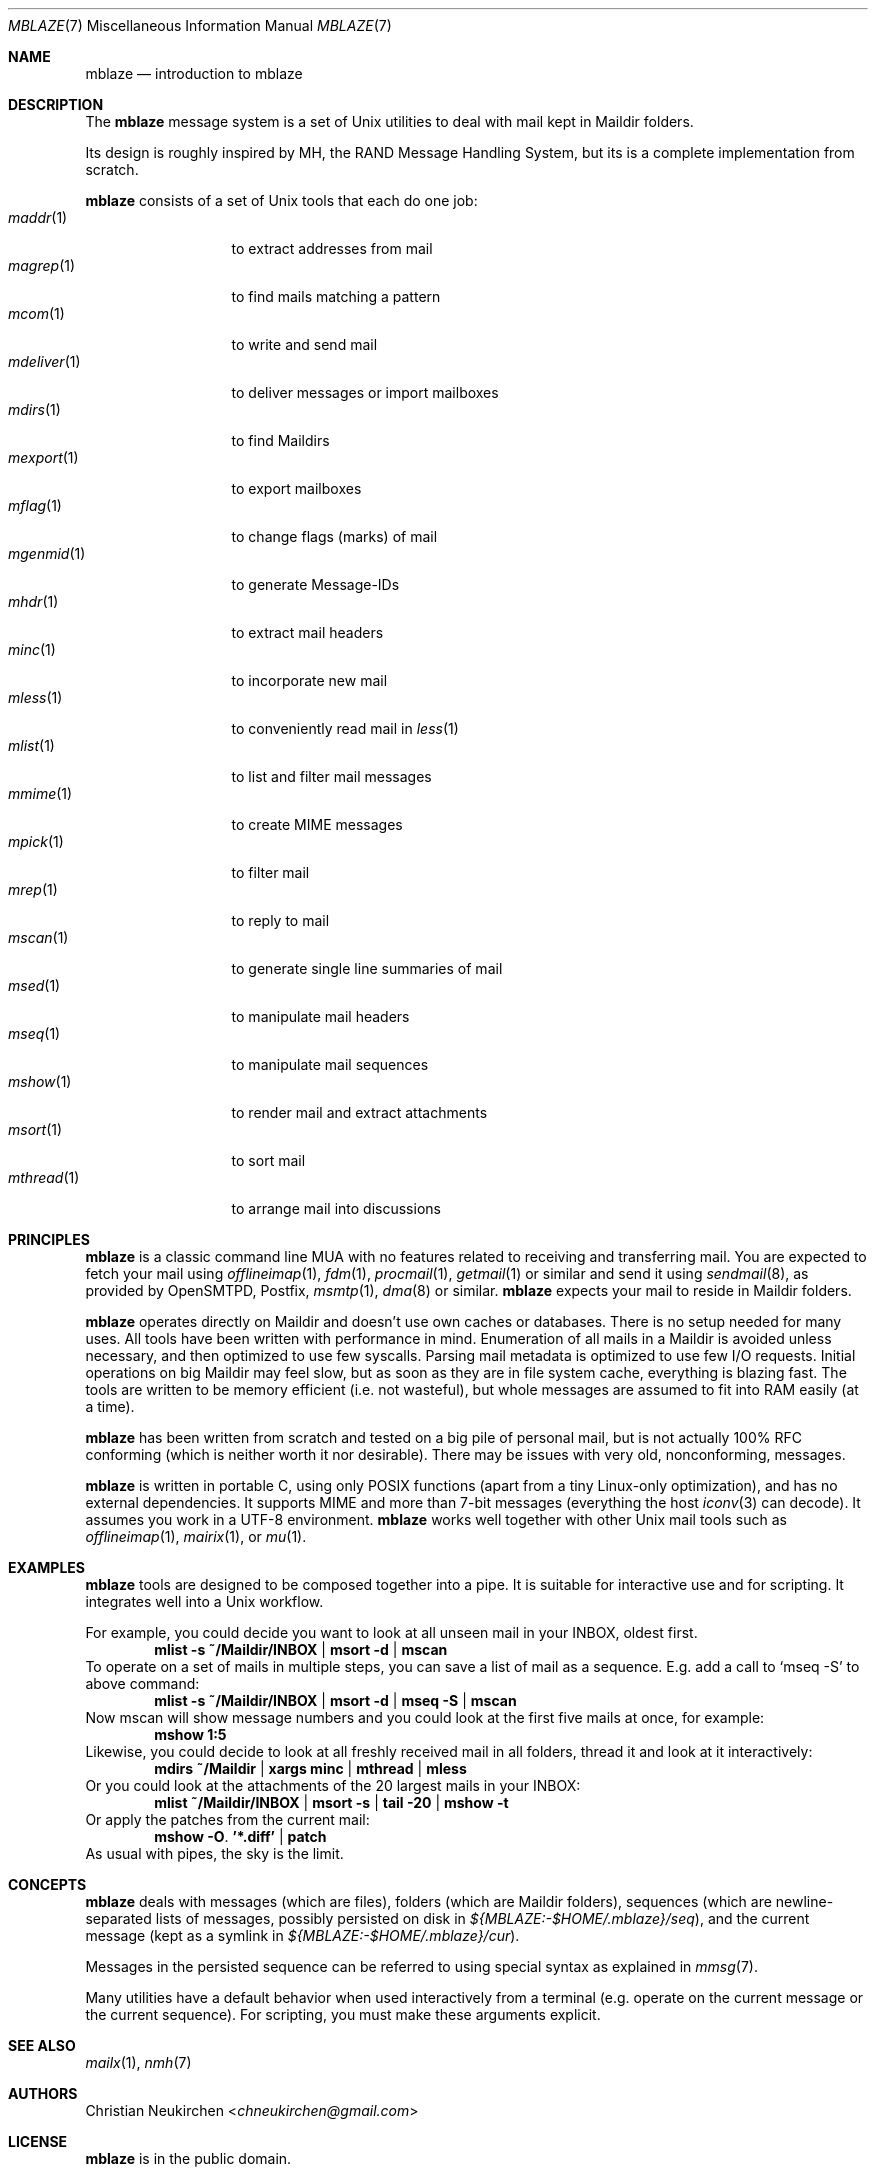 .Dd July 22, 2016
.Dt MBLAZE 7
.Os
.Sh NAME
.Nm mblaze
.Nd introduction to mblaze
.Sh DESCRIPTION
The
.Nm
message system is a set of Unix utilities to deal with
mail kept in Maildir folders.
.Pp
Its design is roughly inspired by MH, the RAND Message Handling
System, but its is a complete implementation from scratch.
.Pp
.Nm
consists of a set of Unix tools that each do one job:
.Bl -tag -width 11n -compact
.It Xr maddr 1
to extract addresses from mail
.It Xr magrep 1
to find mails matching a pattern
.It Xr mcom 1
to write and send mail
.It Xr mdeliver 1
to deliver messages or import mailboxes
.It Xr mdirs 1
to find Maildirs
.It Xr mexport 1
to export mailboxes
.It Xr mflag 1
to change flags (marks) of mail
.It Xr mgenmid 1
to generate Message-IDs
.It Xr mhdr 1
to extract mail headers
.It Xr minc 1
to incorporate new mail
.It Xr mless 1
to conveniently read mail in
.Xr less 1
.It Xr mlist 1
to list and filter mail messages
.It Xr mmime 1
to create MIME messages
.It Xr mpick 1
to filter mail
.It Xr mrep 1
to reply to mail
.It Xr mscan 1
to generate single line summaries of mail
.It Xr msed 1
to manipulate mail headers
.It Xr mseq 1
to manipulate mail sequences
.It Xr mshow 1
to render mail and extract attachments
.It Xr msort 1
to sort mail
.It Xr mthread 1
to arrange mail into discussions
.El
.Sh PRINCIPLES
.Nm
is a classic command line MUA with no features related to receiving
and transferring mail.
You are expected to fetch your mail using
.Xr offlineimap 1 ,
.Xr fdm 1 ,
.Xr procmail 1 ,
.Xr getmail 1
or similar
and send it using
.Xr sendmail 8 ,
as provided by
OpenSMTPD,
Postfix,
.Xr msmtp 1 ,
.Xr dma 8
or similar.
.Nm
expects your mail to reside in Maildir folders.
.Pp
.Nm
operates directly on Maildir and doesn't use own caches or databases.
There is no setup needed for many uses.
All tools have been written with performance in mind.
Enumeration of all mails in a Maildir is avoided unless necessary,
and then optimized to use few syscalls.
Parsing mail metadata is optimized to use few I/O requests.
Initial operations on big Maildir may feel slow, but as soon as they
are in file system cache, everything is blazing fast.
The tools are written to be memory efficient (i.e. not wasteful), but
whole messages are assumed to fit into RAM easily (at a time).
.Pp
.Nm
has been written from scratch and tested on a big pile of personal mail,
but is not actually 100% RFC conforming
(which is neither worth it nor desirable).
There may be issues with very old, nonconforming, messages.
.Pp
.Nm
is written in portable C, using only POSIX functions (apart from a tiny
Linux-only optimization),
and has no external dependencies.
It supports MIME and more than 7-bit messages (everything the host
.Xr iconv 3
can decode).
It assumes you work in a UTF-8 environment.
.Nm
works well together with other Unix mail tools such as
.Xr offlineimap 1 ,
.Xr mairix 1 ,
or
.Xr mu 1 .
.Sh EXAMPLES
.Nm
tools are designed to be composed together into a pipe.
It is suitable for interactive use and for scripting.
It integrates well into a Unix workflow.
.Pp
For example, you could decide you want to look at all unseen mail in your
INBOX, oldest first.
.Dl mlist -s ~/Maildir/INBOX | msort -d | mscan
To operate on a set of mails in multiple steps, you can save a list of mail
as a sequence.
E.g. add a call to
.Ql mseq -S
to above command:
.Dl mlist -s ~/Maildir/INBOX | msort -d | mseq -S | mscan
Now mscan will show message numbers and you could look at the first
five mails at once, for example:
.Dl mshow 1:5
Likewise, you could decide to look at all freshly received mail in all
folders, thread it and look at it interactively:
.Dl mdirs ~/Maildir | xargs minc | mthread | mless
Or you could look at the attachments of the 20 largest mails in your INBOX:
.Dl mlist ~/Maildir/INBOX | msort -s | tail -20 | mshow -t
Or apply the patches from the current mail:
.Dl mshow -O . '*.diff' | patch
As usual with pipes, the sky is the limit.
.Sh CONCEPTS
.Nm
deals with messages (which are files),
folders (which are Maildir folders),
sequences (which are newline-separated lists of messages, possibly persisted on disk in
.Pa ${MBLAZE:-$HOME/.mblaze}/seq ) ,
and the current message (kept as a symlink in
.Pa ${MBLAZE:-$HOME/.mblaze}/cur ) .
.Pp
Messages in the persisted sequence can be referred to using special
syntax as explained in
.Xr mmsg 7 .
.Pp
Many utilities have a default behavior when used interactively from a terminal
(e.g. operate on the current message or the current sequence).
For scripting, you must make these arguments explicit.
.Sh SEE ALSO
.Xr mailx 1 ,
.Xr nmh 7
.Sh AUTHORS
.An Christian Neukirchen Aq Mt chneukirchen@gmail.com
.Sh LICENSE
.Nm
is in the public domain.
.Pp
To the extent possible under law,
the creator of this work
has waived all copyright and related or
neighboring rights to this work.
.Pp
.Lk http://creativecommons.org/publicdomain/zero/1.0/
